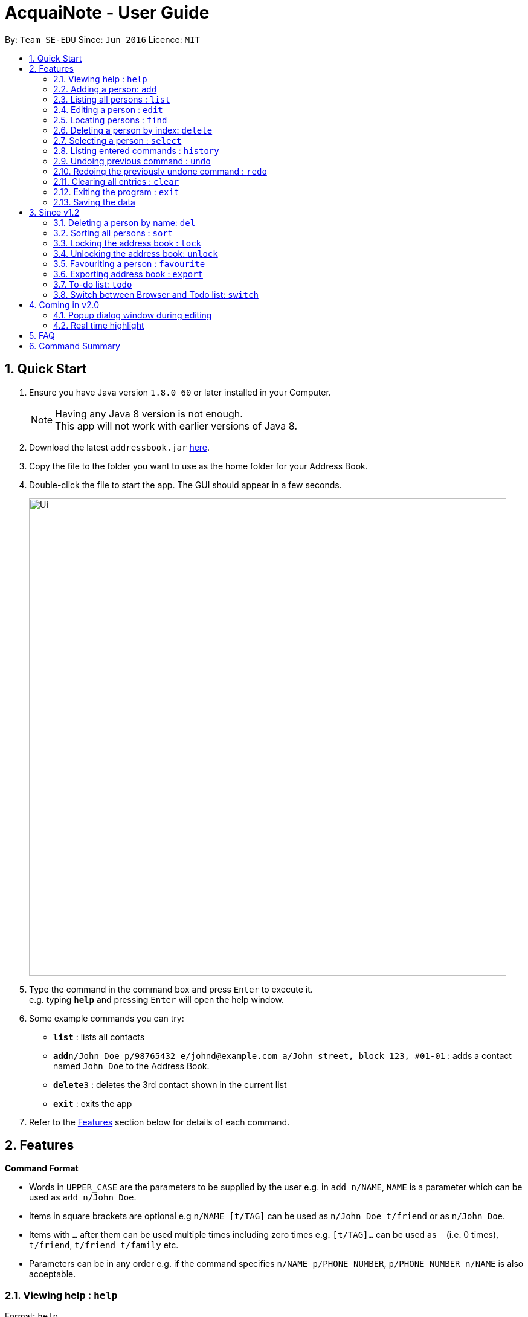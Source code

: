 = AcquaiNote - User Guide
:toc:
:toc-title:
:toc-placement: preamble
:sectnums:
:imagesDir: images
:stylesDir: stylesheets
:experimental:
ifdef::env-github[]
:tip-caption: :bulb:
:note-caption: :information_source:
endif::[]
:repoURL: https://github.com/CS2103AUG2017-T10-B1/main

By: `Team SE-EDU`      Since: `Jun 2016`      Licence: `MIT`

== Quick Start

.  Ensure you have Java version `1.8.0_60` or later installed in your Computer.
+
[NOTE]
Having any Java 8 version is not enough. +
This app will not work with earlier versions of Java 8.
+
.  Download the latest `addressbook.jar` link:{repoURL}/releases[here].
.  Copy the file to the folder you want to use as the home folder for your Address Book.
.  Double-click the file to start the app. The GUI should appear in a few seconds.
+
image::Ui.png[width="790"]
+
.  Type the command in the command box and press kbd:[Enter] to execute it. +
e.g. typing *`help`* and pressing kbd:[Enter] will open the help window.
.  Some example commands you can try:

* *`list`* : lists all contacts
* **`add`**`n/John Doe p/98765432 e/johnd@example.com a/John street, block 123, #01-01` : adds a contact named `John Doe` to the Address Book.
* **`delete`**`3` : deletes the 3rd contact shown in the current list
* *`exit`* : exits the app

.  Refer to the link:#features[Features] section below for details of each command.

== Features

====
*Command Format*

* Words in `UPPER_CASE` are the parameters to be supplied by the user e.g. in `add n/NAME`, `NAME` is a parameter which can be used as `add n/John Doe`.
* Items in square brackets are optional e.g `n/NAME [t/TAG]` can be used as `n/John Doe t/friend` or as `n/John Doe`.
* Items with `…`​ after them can be used multiple times including zero times e.g. `[t/TAG]...` can be used as `{nbsp}` (i.e. 0 times), `t/friend`, `t/friend t/family` etc.
* Parameters can be in any order e.g. if the command specifies `n/NAME p/PHONE_NUMBER`, `p/PHONE_NUMBER n/NAME` is also acceptable.
====

=== Viewing help : `help`

Format: `help`

=== Adding a person: `add`

Adds a person to the address book +
Format: `add n/NAME p/PHONE_NUMBER e/EMAIL a/ADDRESS [t/TAG]...`

[TIP]
A person can have any number of tags (including 0) +
If email, phone number and/or address is not entered, it will appear as a dash.

Examples:

* `add n/John Doe p/98765432 e/johnd@example.com a/John street, block 123, #01-01`
* `add n/Betsy Crowe t/friend e/betsycrowe@example.com a/Newgate Prison p/1234567 t/criminal`
* `add n/Betsy Crowe t/friend a/Newgate Prison p/1234567 t/criminal` +

=== Listing all persons : `list`

Shows a list of all persons in the address book. +
Format: `list`

=== Editing a person : `edit`

Edits an existing person in the address book. +
Format: `edit INDEX [n/NAME] [p/PHONE] [e/EMAIL] [a/ADDRESS] [t/TAG]...`

****
* Edits the person at the specified `INDEX`. The index refers to the index number shown in the last person listing. The index *must be a positive integer* 1, 2, 3, ...
* At least one of the optional fields must be provided.
* Existing values will be updated to the input values.
* When editing tags, the existing tags of the person will be removed i.e adding of tags is not cumulative.
* You can remove all the person's tags by typing `t/` without specifying any tags after it.
****

Examples:

* `edit 1 p/91234567 e/johndoe@example.com` +
Edits the phone number and email address of the 1st person to be `91234567` and `johndoe@example.com` respectively.
* `edit 2 n/Betsy Crower t/` +
Edits the name of the 2nd person to be `Betsy Crower` and clears all existing tags.

=== Locating persons : `find`

==== Default
Finds persons whose names contain any of the given keywords. +
Format: `find KEYWORD [MORE_KEYWORDS]`

****
* The search is case insensitive. e.g `hans` will match `Hans`
* The order of the keywords does not matter. e.g. `Hans Bo` will match `Bo Hans`
* Only the name is searched.
* Only full words will be matched e.g. `Han` will not match `Hans`
* Persons matching at least one keyword will be returned (i.e. `OR` search). e.g. `Hans Bo` will return `Hans Gruber`, `Bo Yang`
****

Examples:

* `find John` +
Returns `john` and `John Doe`
* `find Betsy Tim John` +
Returns any person having names `Betsy`, `Tim`, or `John`

==== Option1

Conducts fuzzy search for persons whose any detail contain the given keywords. +
Format: `find -u KEYWORD`

****
* The search is case insensitive. e.g `hans` will match `Hans`
* All details are searched, including name, phone, email, address, tag and so on
****

Examples:

* `find -u jo` +
Returns `john` and `John Doe`
* `find -u 999` +
Returns any person containing number `999`

==== Option2

Finds by the specific details. +
Format: `find -d [n/NAME] [p/PHONE_NUMBER] [e/EMAIL] [a/ADDRESS] [t/TAG]...`

****
* The search is case insensitive. e.g `hans` will match `Hans`
* At lease one argument must be given. e.g `find -d` will not work
* Returns any person whose name contains the given name if name is specified, phone number contains +
the given phone number if it is specified and so on to all details
****

Examples:

* `find -d n/jo` +
Returns `john` and `John Doe`
* `find -d p/999 e/nus` +
Returns any person whose phone number contains number `999` and email address contains `nus`

=== Deleting a person by index: `delete`

Deletes the specified person from the address book using his/her corresponding index. +
Format: `delete INDEX`

****
* Deletes the person at the specified `INDEX`.
* The index refers to the index number shown in the most recent listing.
* The index *must be a positive integer* 1, 2, 3, ...
****

Examples:

* `list` +
`delete 2` +
Deletes the 2nd person in the address book.
* `find Betsy` +
`delete 1` +
Deletes the 1st person in the results of the `find` command.

=== Selecting a person : `select`

Selects the person identified by the index number used in the last person listing. +
Format: `select OPTION INDEX`

Options:

****
* `-n`		search name on browser
* `-p`		search phone on browser
* `-e`		search email on browser
* `-a`		show address on google map
****

Tips

****
* Selects the person and loads the Google search page the person at the specified `INDEX`.
* The index refers to the index number shown in the most recent listing.
* The index *must be a positive integer* `1, 2, 3, ...`
****

Examples:

* `list` +
`select -n 2` +
Selects the 2nd person in the address book.
* `find Betsy` +
`select -a 1` +
Selects the address of 1st person in the results of the `find` command.

=== Listing entered commands : `history`

Lists all the commands that you have entered in reverse chronological order. +
Format: `history`

[NOTE]
====
Pressing the kbd:[&uarr;] and kbd:[&darr;] arrows will display the previous and next input respectively in the command box.
====

// tag::undoredo[]
=== Undoing previous command : `undo`

Restores the address book to the state before the previous _undoable_ command was executed. +
Format: `undo`

[NOTE]
====
Undoable commands: those commands that modify the address book's content (`add`, `delete`, `edit` and `clear`).
====

Examples:

* `delete 1` +
`list` +
`undo` (reverses the `delete 1` command) +

* `select 1` +
`list` +
`undo` +
The `undo` command fails as there are no undoable commands executed previously.

* `delete 1` +
`clear` +
`undo` (reverses the `clear` command) +
`undo` (reverses the `delete 1` command) +

=== Redoing the previously undone command : `redo`

Reverses the most recent `undo` command. +
Format: `redo`

Examples:

* `delete 1` +
`undo` (reverses the `delete 1` command) +
`redo` (reapplies the `delete 1` command) +

* `delete 1` +
`redo` +
The `redo` command fails as there are no `undo` commands executed previously.

* `delete 1` +
`clear` +
`undo` (reverses the `clear` command) +
`undo` (reverses the `delete 1` command) +
`redo` (reapplies the `delete 1` command) +
`redo` (reapplies the `clear` command) +
// end::undoredo[]

=== Clearing all entries : `clear`

Clears all entries from the address book. +
Format: `clear`

=== Exiting the program : `exit`

Exits the program. +
Format: `exit`

=== Saving the data

Address book data are saved in the hard disk automatically after any command that changes the data. +
There is no need to save manually.

== Since v1.2

// tag::deletebyname[]
=== Deleting a person by name: `del`

Deletes the specified person from the address book using his/her name. +
Format: `del NAME`

****
* Deletes the person with the first occurrence of the specified `NAME`.
* The name refers to the name shown in the contact list (case insensitive).
* The name *must be more than 3 characters*: john, James, William ...
****

Examples:

* `del Alex` +
Deletes the first person named Alex in the address book contact list.
* `find Betsy` +
`del Betsy` +
Deletes the 1st person in the results of the `find` command.
// end::deletebyname[]

// tag::sort[]
=== Sorting all persons : `sort`

Shows a sorted list of all persons in the address book. +
Format: `sort OPTION`

****
* Sorts all persons by specified `OPTION`.
* The OPTION refers to a contact's field, e.g. 'name', 'phone', 'email', ...
* The OPTION *must be a hyphen followed by a single lower case alphabet* -n, -p, -e, ...
* Available options: '-n': sort by name; '-p': sort by phone number; -e': sort by email address; '-a': sort by address; '-t': sort by tag.
****

Examples:

* `sort -n` +
Sorts the address book alphabetically by name.
// end::sort[]

=== Locking the address book : `lock`

Locks the address book by a password. +
Format: `lock PASSWORD`

****
* Password should be longer than 4 characters.
* After locking, user cannot input any commands except `unlock`.
* Data file will be encrypted after locking.
* Person contact list will be cleared.
****

=== Unlocking the address book: `unlock`

Unlocks the address book after entering correct password. +
Format: `unlock PASSWORD`

****
* Password should be longer than 4 characters.
* Encrypted data file will be decrypted after locking.
* Person contact list will reload.
****

=== Favouriting a person : `favourite`

Favourites the person identified by the index number used in the last person listing. +
If person identified is already a favourite, the person is no longer a favourite.
Format: `favourite INDEX`

****
* Changes the font colour of the person's name at the specified `INDEX` to red.
* Shifts the person up to the top of the list.
* The index refers to the index number shown in the most recent listing.
* The index *must be a positive integer* `1, 2, 3, ...`
****

Examples:

* `list` +
`favourite 2` +
Favourites the 2nd person in the address book.
* `find Betsy` +
`favourite 1` +
Favourites the 1st person in the results of the `find` command.
* `list` +
`favourite 1` +
Favourites the 1st person in the address book. +
`favourite 1` +
Unfavourite the 1st person in the address book.

// tag::export[]
=== Exporting address book : `export`

Exports a copy of the address book. +
Format: `export FILEPATH`

****
* Exports the address book into specified `FILEPATH`.
* The filepath refers to a local directory in the computer.
* The filepath *must be suffixed with .xml* e.g. 'D:\', 'docs/', ...
* If specified directory is missing, it will be automatically created when exporting.
****

Examples:

* `export D:\exported\AcquaiNote.xml` +
Exports the address book into exported folder in D drive in xml file format.
// end::export[]

=== To-do list: `todo`

Attach a To-do list to a specified person to manage schedule with that person. +

==== Option1

Add a new todo item to the given person with INDEX +
Format: `todo INDEX -a f/dd-MM-yyyy HH:mm [t/dd-MM-yyyy HH:mm] d/TASK_TO_DO`

Example:

* `todo 1 -a f/01-11-2017 20:40 d/Meeting`

==== Option2

Delete a todo item with INDEX2 from the given person with INDEX1 +
Format: `todo INDEX1 -d  INDEX2`

Example:

* `todo 1 -d 1`

==== Option3

Delete all todo items from the given person with INDEX +
Format: `todo INDEX -c`

Example:

* `todo INDEX -l`

==== Option4

List all todo items from the given person with INDEX +
Format: `todo INDEX -l`

==== Option5

List all todo items from all person +
Format: `todo`

=== Switch between Browser and Todo list: `switch`

Switch between Todo list and browser. +
Format: `switch NUMBER`  (1 for Todo list, 2 for browser)


== Coming in v2.0

=== Popup dialog window during editing

A dialog window pops up during contact editing.

=== Real time highlight

Real time highlight when input command is not correct.

== FAQ

*Q*: How do I transfer my data to another Computer? +
*A*: Install the app in the other computer and overwrite the empty data file it creates with the file that contains the data of your previous Address Book folder.

== Command Summary

* *Add* `add n/NAME p/PHONE_NUMBER e/EMAIL a/ADDRESS [t/TAG]...` +
e.g. `add n/James Ho p/22224444 e/jamesho@example.com a/123, Clementi Rd, 1234665 t/friend t/colleague`
* *Clear* : `clear`
* *Delete* : `delete INDEX` or `del NAME` +
e.g. `delete 3`, `del john`
* *Edit* : `edit INDEX [n/NAME] [p/PHONE_NUMBER] [e/EMAIL] [a/ADDRESS] [t/TAG]...` +
e.g. `edit 2 n/James Lee e/jameslee@example.com`
* *Favourite* : `favourite INDEX` +
e.g. `favourite 1`
* *Find* : `find KEYWORD [MORE_KEYWORDS]` or +
`find -u KEYWORD` or +
`find -d [n/NAME] [p/PHONE_NUMBER] [e/EMAIL] [a/ADDRESS] [t/TAG]...` +
e.g. `find James Jake`
* *List* : `list`
* *Help* : `help`
* *Select* : `select INDEX` +
e.g.`select 2`
* *Sort* : `sort OPTION` +
e.g. `sort -n`
* *History* : `history`
* *Undo* : `undo`
* *Redo* : `redo`
* *Lock* : `lock PASSWORD`
* *Todo* : `todo INDEX -a f/dd-MM-yyyy HH:mm [t/dd-MM-yyyy HH:mm] d/TASK_TO_DO` or +
`todo INDEX1 -d  INDEX2` or +
`todo INDEX -c` or +
`todo INDEX -l` or +
`todo`
* *Switch* : `switch NUMBER`
* *Unlock* : `unlock PASSWORD`
* *export* : `export FILEPATH` +
e.g. `export C:\exported\MyAddressBook.xml`
